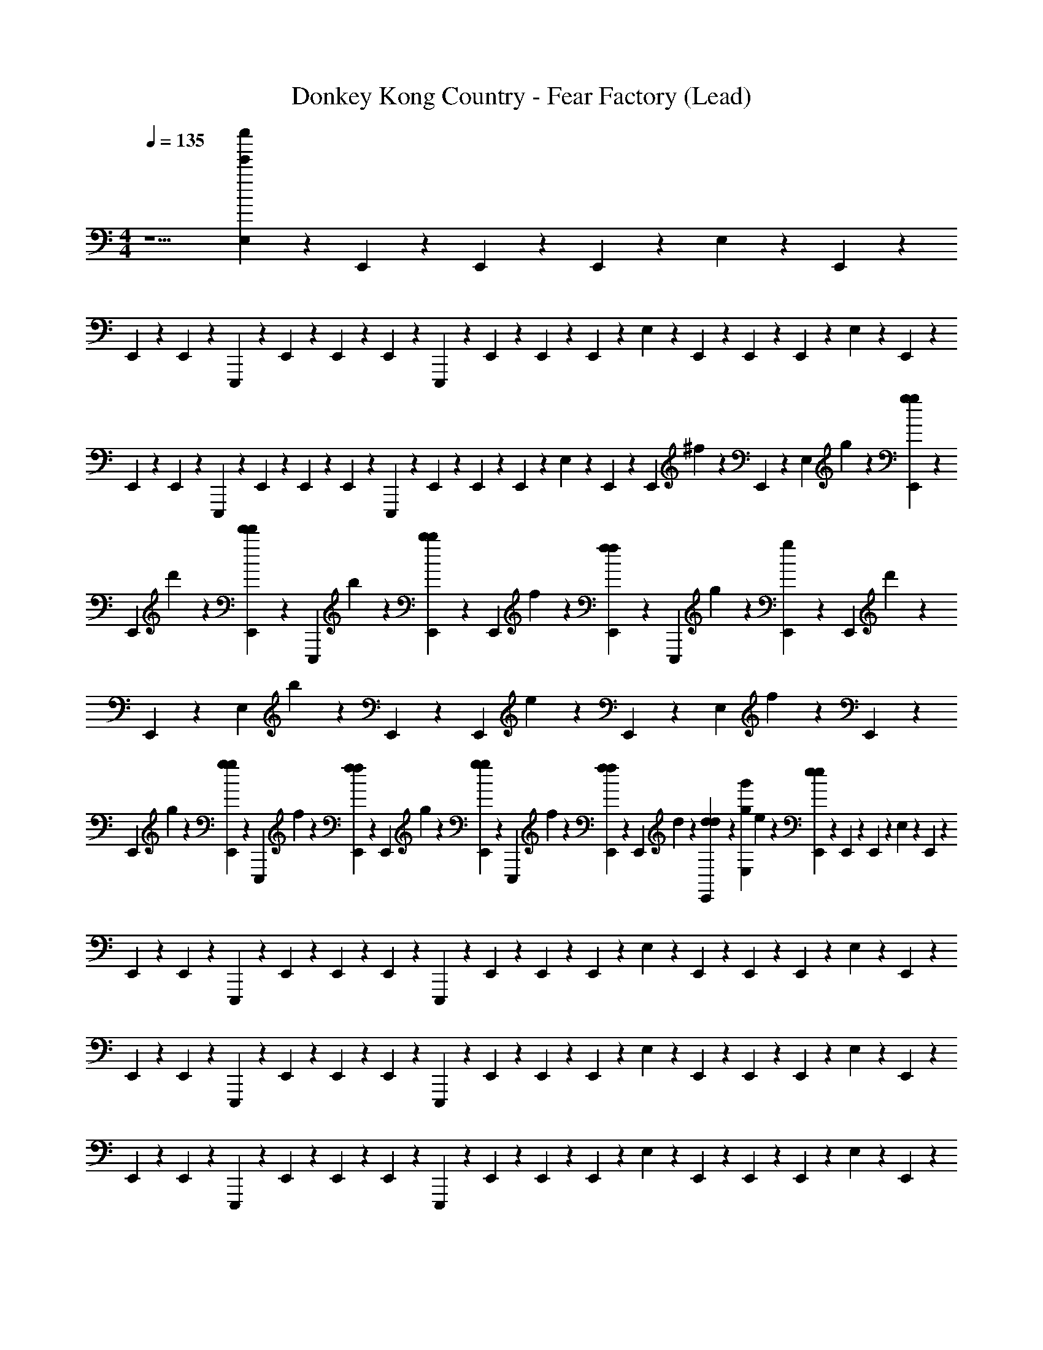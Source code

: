 X: 1
T: Donkey Kong Country - Fear Factory (Lead)
Z: ABC Generated by Starbound Composer
L: 1/4
M: 4/4
Q: 1/4=135
K: C
z5/ [E,/14e''385/24e'385/24] z5/28 E,,/14 z5/28 E,,/14 z5/28 E,,/14 z5/28 E,/14 z5/28 E,,/14 z5/28 
E,,/14 z5/28 E,,/14 z5/28 E,,,/14 z5/28 E,,/14 z5/28 E,,/14 z5/28 E,,/14 z5/28 E,,,/14 z5/28 E,,/14 z5/28 E,,/14 z5/28 E,,/14 z5/28 E,/14 z5/28 E,,/14 z5/28 E,,/14 z5/28 E,,/14 z5/28 E,/14 z5/28 E,,/14 z5/28 
E,,/14 z5/28 E,,/14 z5/28 E,,,/14 z5/28 E,,/14 z5/28 E,,/14 z5/28 E,,/14 z5/28 E,,,/14 z5/28 E,,/14 z5/28 E,,/14 z5/28 E,,/14 z5/28 E,/14 z5/28 E,,/14 z5/28 [z/16E,,/14] ^f7/80 z/10 E,,/14 z5/28 [z/16E,/14] g7/80 z/10 [E,,/14g3/20g3/20] z5/28 
[z/16E,,/14] d'7/80 z/10 [E,,/14d'3/20d'3/20] z5/28 [z/16E,,,/14] b7/80 z/10 [E,,/14b3/20b3/20] z5/28 [z/16E,,/14] f7/80 z/10 [E,,/14f3/20f3/20] z5/28 [z/16E,,,/14] g7/80 z/10 [E,,/14g3/20] z5/28 [z/16E,,/14] d'7/80 z/10 E,,/14 z5/28 [z/16E,/14] b7/80 z/10 E,,/14 z5/28 [z/16E,,/14] e7/80 z/10 E,,/14 z5/28 [z/16E,/14] f7/80 z/10 E,,/14 z5/28 
[z/16E,,/14] g7/80 z/10 [E,,/14g3/20g3/20] z5/28 [z/16E,,,/14] f7/80 z/10 [E,,/14f3/20f3/20] z5/28 [z/16E,,/14] g7/80 z/10 [E,,/14g3/20g3/20] z5/28 [z/16E,,,/14] f7/80 z/10 [E,,/14f3/20f3/20] z5/28 [z/16E,,/14] d7/80 z/10 [E,,/14d3/20d3/20] z5/28 [z/16E,/14g'385/24g385/24] e7/80 z/10 [E,,/14e3/20e3/20] z5/28 E,,/14 z5/28 E,,/14 z5/28 E,/14 z5/28 E,,/14 z5/28 
E,,/14 z5/28 E,,/14 z5/28 E,,,/14 z5/28 E,,/14 z5/28 E,,/14 z5/28 E,,/14 z5/28 E,,,/14 z5/28 E,,/14 z5/28 E,,/14 z5/28 E,,/14 z5/28 E,/14 z5/28 E,,/14 z5/28 E,,/14 z5/28 E,,/14 z5/28 E,/14 z5/28 E,,/14 z5/28 
E,,/14 z5/28 E,,/14 z5/28 E,,,/14 z5/28 E,,/14 z5/28 E,,/14 z5/28 E,,/14 z5/28 E,,,/14 z5/28 E,,/14 z5/28 E,,/14 z5/28 E,,/14 z5/28 E,/14 z5/28 E,,/14 z5/28 E,,/14 z5/28 E,,/14 z5/28 E,/14 z5/28 E,,/14 z5/28 
E,,/14 z5/28 E,,/14 z5/28 E,,,/14 z5/28 E,,/14 z5/28 E,,/14 z5/28 E,,/14 z5/28 E,,,/14 z5/28 E,,/14 z5/28 E,,/14 z5/28 E,,/14 z5/28 E,/14 z5/28 E,,/14 z5/28 E,,/14 z5/28 E,,/14 z5/28 E,/14 z5/28 E,,/14 z5/28 
E,,/14 z5/28 E,,/14 z5/28 E,,,/14 z5/28 E,,/14 z5/28 E,,/14 z5/28 E,,/14 z5/28 E,,,/14 z5/28 E,,/14 z5/28 E,,/14 z5/28 E,,/14 z5/28 [E,/14d'385/24d385/24] z5/28 E,,/14 z5/28 E,,/14 z5/28 E,,/14 z5/28 E,/14 z5/28 E,,/14 z5/28 
E,,/14 z5/28 E,,/14 z5/28 E,,,/14 z5/28 E,,/14 z5/28 E,,/14 z5/28 E,,/14 z5/28 E,,,/14 z5/28 E,,/14 z5/28 E,,/14 z5/28 E,,/14 z5/28 E,/14 z5/28 E,,/14 z5/28 E,,/14 z5/28 E,,/14 z5/28 E,/14 z5/28 E,,/14 z5/28 
E,,/14 z5/28 E,,/14 z5/28 E,,,/14 z5/28 E,,/14 z5/28 E,,/14 z5/28 E,,/14 z5/28 E,,,/14 z5/28 E,,/14 z5/28 E,,/14 z5/28 E,,/14 z5/28 E,/14 z5/28 E,,/14 z5/28 E,,/14 z5/28 E,,/14 z5/28 E,/14 z5/28 E,,/14 z5/28 
E,,/14 z5/28 E,,/14 z5/28 E,,,/14 z5/28 E,,/14 z5/28 E,,/14 z5/28 E,,/14 z5/28 E,,,/14 z5/28 E,,/14 z5/28 E,,/14 z5/28 E,,/14 z5/28 E,/14 z5/28 E,,/14 z5/28 E,,/14 z5/28 E,,/14 z5/28 E,/14 z5/28 E,,/14 z5/28 
E,,/14 z5/28 E,,/14 z5/28 E,,,/14 z5/28 E,,/14 z5/28 E,,/14 z5/28 E,,/14 z5/28 E,,,/14 z5/28 E,,/14 z5/28 E,,/14 z5/28 E,,/14 z5/28 [E,/14b'385/24b385/24] z5/28 E,,/14 z5/28 [z/16E,,/14] f7/80 z/10 E,,/14 z5/28 [z/16E,/14] g7/80 z/10 [E,,/14g3/20g3/20] z5/28 
[z/16E,,/14] d'7/80 z/10 [E,,/14d'3/20d'3/20] z5/28 [z/16E,,,/14] b7/80 z/10 [E,,/14b3/20b3/20] z5/28 [z/16E,,/14] f7/80 z/10 [E,,/14f3/20f3/20] z5/28 [z/16E,,,/14] g7/80 z/10 [E,,/14g3/20] z5/28 [z/16E,,/14] d'7/80 z/10 E,,/14 z5/28 [z/16E,/14] b7/80 z/10 E,,/14 z5/28 [z/16E,,/14] e7/80 z/10 E,,/14 z5/28 [z/16E,/14] f7/80 z/10 E,,/14 z5/28 
[z/16E,,/14] g7/80 z/10 [E,,/14g3/20g3/20] z5/28 [z/16E,,,/14] f7/80 z/10 [E,,/14f3/20f3/20] z5/28 [z/16E,,/14] g7/80 z/10 [E,,/14g3/20g3/20] z5/28 [z/16E,,,/14] f7/80 z/10 [E,,/14f3/20f3/20] z5/28 [z/16E,,/14] d7/80 z/10 [E,,/14d3/20d3/20] z5/28 [z/16E,/14] e7/80 z/10 [E,,/14e3/20e3/20] z5/28 [z/16E,,/14] f7/80 z/10 E,,/14 z5/28 [z/16E,/14] g7/80 z/10 [E,,/14g3/20g3/20] z5/28 
[z/16E,,/14] d'7/80 z/10 [E,,/14d'3/20d'3/20] z5/28 [z/16E,,,/14] b7/80 z/10 [E,,/14b3/20b3/20] z5/28 [z/16E,,/14] f7/80 z/10 [E,,/14f3/20f3/20] z5/28 [z/16E,,,/14] g7/80 z/10 [E,,/14g3/20] z5/28 [z/16E,,/14] d'7/80 z/10 E,,/14 z5/28 [z/16E,/14] b7/80 z/10 E,,/14 z5/28 [z/16E,,/14] e7/80 z/10 E,,/14 z5/28 [z/16E,/14] f7/80 z/10 E,,/14 z5/28 
[z/16E,,/14] g7/80 z/10 [E,,/14g3/20g3/20] z5/28 [z/16E,,,/14] f7/80 z/10 [E,,/14f3/20f3/20] z5/28 [z/16E,,/14] g7/80 z/10 [E,,/14g3/20g3/20] z5/28 [z/16E,,,/14] f7/80 z/10 [E,,/14f3/20f3/20] z5/28 [z/16E,,/14] d7/80 z/10 [E,,/14d3/20d3/20] z5/28 [z/16E,/14] e7/80 z/10 [E,,/14e3/20e3/20] z5/28 E,,/14 z5/28 E,,/14 z5/28 E,/14 z5/28 E,,/14 z5/28 
[E,,/14C/4C/4C/4] z5/28 [E,,/14C/4C/4C/4] z5/28 [E,,,/14E/5E/5E/5] z5/28 [E,,/14E7/36E7/36E7/36] z5/28 [E,,/14E3/7E3/7E3/7] z5/28 E,,/14 z5/28 [E,,,/14^F/F/F/] z5/28 E,,/14 z5/28 [E,,/14G2G2G2] z5/28 E,,/14 z5/28 E,/14 z5/28 E,,/14 z5/28 E,,/14 z5/28 E,,/14 z5/28 E,/14 z5/28 E,,/14 z5/28 
[E,,/14E5/18E5/18E5/18] z5/28 [E,,/14F5/24F5/24F5/24] z5/28 [E,,,/14G/4G/4G/4] z5/28 [E,,/14G/4G/4G/4] z5/28 [E,,/14G/G/G/] z5/28 E,,/14 z5/28 [E,,,/14F7/16F7/16F7/16] z5/28 E,,/14 z5/28 [E,,/14D35/18D35/18D35/18] z5/28 E,,/14 z5/28 E,/14 z5/28 E,,/14 z5/28 E,,/14 z5/28 E,,/14 z5/28 E,/14 z5/28 E,,/14 z5/28 
[E,,/14C/4C/4C/4] z5/28 [E,,/14C/4C/4C/4] z5/28 [E,,,/14E/5E/5E/5] z5/28 [E,,/14E7/36E7/36E7/36] z5/28 [E,,/14E3/7E3/7E3/7] z5/28 E,,/14 z5/28 [E,,,/14F/F/F/] z5/28 E,,/14 z5/28 [E,,/14G2G2G2] z5/28 E,,/14 z5/28 E,/14 z5/28 E,,/14 z5/28 E,,/14 z5/28 E,,/14 z5/28 E,/14 z5/28 E,,/14 z5/28 
[E,,/14E5/18E5/18E5/18] z5/28 [E,,/14F5/24F5/24F5/24] z5/28 [E,,,/14G/4G/4G/4] z5/28 [E,,/14G/4G/4G/4] z5/28 [E,,/14G/G/G/] z5/28 E,,/14 z5/28 [E,,,/14F7/16F7/16F7/16] z5/28 E,,/14 z5/28 [E,,/14D35/18D35/18D35/18] z5/28 E,,/14 z5/28 A,/14 z5/28 A,,/14 z5/28 A,,/14 z5/28 A,,/14 z5/28 A,/14 z5/28 A,,/14 z5/28 
[A,,/14E5/18E5/18E5/18] z5/28 [A,,/14F5/24F5/24F5/24] z5/28 [A,,,/14G/4G/4G/4] z5/28 [A,,/14G/4G/4G/4] z5/28 [A,,/14F/F/F/] z5/28 A,,/14 z5/28 [A,,,/14D/D/D/] z5/28 A,,/14 z5/28 [A,,/14E35/18E35/18E35/18] z5/28 A,,/14 z5/28 A,/14 z5/28 A,,/14 z5/28 A,,/14 z5/28 A,,/14 z5/28 A,/14 z5/28 A,,/14 z5/28 
[A,,/14E5/18E5/18E5/18] z5/28 [A,,/14F5/24F5/24F5/24] z5/28 [A,,,/14G/4G/4G/4] z5/28 [A,,/14G/4G/4G/4] z5/28 [A,,/14F/F/F/] z5/28 A,,/14 z5/28 [A,,,/14D/D/D/] z5/28 A,,/14 z5/28 [A,,/14E35/18E35/18E35/18] z5/28 A,,/14 z5/28 E,/14 z5/28 E,,/14 z5/28 E,,/14 z5/28 E,,/14 z5/28 E,/14 z5/28 E,,/14 z5/28 
[E,,/14E5/18E5/18E5/18] z5/28 [E,,/14F5/24F5/24F5/24] z5/28 [E,,,/14G/4G/4G/4] z5/28 [E,,/14G/4G/4G/4] z5/28 [E,,/14F/F/F/] z5/28 E,,/14 z5/28 [E,,,/14G/4G/4G/4] z5/28 [E,,/14A/4A/4A/4] z5/28 [E,,/14B/4B/4B/4] z5/28 [E,,/14d/4d/4d/4] z5/28 [z/e47/32e47/32e47/32] f5/ z 
[E,/14^F,3/^F,,3/F3/] z5/28 E,,/14 z5/28 E,,/14 z5/28 E,,/14 z5/28 E,/14 z5/28 E,,/14 z5/28 [E,,/14C/4C/4C/4G,,3/G,3/G3/] z5/28 [E,,/14C/4C/4C/4] z5/28 [E,,,/14E/5E/5E/5] z5/28 [E,,/14E7/36E7/36E7/36] z5/28 [E,,/14E3/7E3/7E3/7] z5/28 E,,/14 z5/28 [E,,,/14F/F/F/dDD,] z5/28 E,,/14 z5/28 [E,,/14G2G2G2] z5/28 E,,/14 z5/28 
[E,/14f3/F3/F,3/] z5/28 E,,/14 z5/28 E,,/14 z5/28 E,,/14 z5/28 E,/14 z5/28 E,,/14 z5/28 [E,,/14E5/18E5/18E5/18G,3/G3/g3/] z5/28 [E,,/14F5/24F5/24F5/24] z5/28 [E,,,/14G/4G/4G/4] z5/28 [E,,/14G/4G/4G/4] z5/28 [E,,/14G/G/G/] z5/28 E,,/14 z5/28 [E,,,/14F7/16F7/16F7/16dDD,] z5/28 E,,/14 z5/28 [E,,/14D35/18D35/18D35/18] z5/28 E,,/14 z5/28 
[E,/14e11/E11/E,11/] z5/28 E,,/14 z5/28 E,,/14 z5/28 E,,/14 z5/28 E,/14 z5/28 E,,/14 z5/28 [E,,/14C/4C/4C/4] z5/28 [E,,/14C/4C/4C/4] z5/28 [E,,,/14E/5E/5E/5] z5/28 [E,,/14E7/36E7/36E7/36] z5/28 [E,,/14E3/7E3/7E3/7] z5/28 E,,/14 z5/28 [E,,,/14F/F/F/] z5/28 E,,/14 z5/28 [E,,/14G2G2G2] z5/28 E,,/14 z5/28 
E,/14 z5/28 E,,/14 z5/28 E,,/14 z5/28 E,,/14 z5/28 E,/14 z5/28 E,,/14 z5/28 [E,,/14E5/18E5/18E5/18G,/G/g/] z5/28 [E,,/14F5/24F5/24F5/24] z5/28 [E,,,/14G/4G/4G/4F,Ff] z5/28 [E,,/14G/4G/4G/4] z5/28 [E,,/14G/G/G/] z5/28 E,,/14 z5/28 [E,,,/14F7/16F7/16F7/16d/D/D,/] z5/28 E,,/14 z5/28 [E,,/14D35/18D35/18D35/18c7/C7/C,7/] z5/28 E,,/14 z5/28 
A,/14 z5/28 A,,/14 z5/28 A,,/14 z5/28 A,,/14 z5/28 A,/14 z5/28 A,,/14 z5/28 [A,,/14E5/18E5/18E5/18] z5/28 [A,,/14F5/24F5/24F5/24] z5/28 [A,,,/14G/4G/4G/4] z5/28 [A,,/14G/4G/4G/4] z5/28 [A,,/14F/F/F/] z5/28 A,,/14 z5/28 [A,,,/14D/D/f/F/F,/D/] z5/28 A,,/14 z5/28 [A,,/14g/G/G,/E35/18E35/18E35/18] z5/28 A,,/14 z5/28 
[A,/14A,Aa] z5/28 A,,/14 z5/28 A,,/14 z5/28 A,,/14 z5/28 [A,/14G,/G/g/] z5/28 A,,/14 z5/28 [A,,/14E5/18E5/18E5/18F,3/F3/f3/] z5/28 [A,,/14F5/24F5/24F5/24] z5/28 [A,,,/14G/4G/4G/4] z5/28 [A,,/14G/4G/4G/4] z5/28 [A,,/14F/F/F/] z5/28 A,,/14 z5/28 [A,,,/14G,15/32G15/32g15/32D/D/D/] z5/28 A,,/14 z5/28 [A,,/14E35/18E35/18E35/18e6E6E,6] z5/28 A,,/14 z5/28 
E,/14 z5/28 E,,/14 z5/28 E,,/14 z5/28 E,,/14 z5/28 E,/14 z5/28 E,,/14 z5/28 [E,,/14C/4C/4C/4] z5/28 [E,,/14C/4C/4C/4] z5/28 [E,,,/14E/5E/5E/5] z5/28 [E,,/14E7/36E7/36E7/36] z5/28 [E,,/14E3/7E3/7E3/7] z5/28 E,,/14 z5/28 [E,,,/14F/F/F/] z5/28 E,,/14 z5/28 [E,,/14G2G2G2] z5/28 E,,/14 z5/28 
E,/14 z5/28 E,,/14 z5/28 E,,/14 z5/28 E,,/14 z5/28 E,/14 z5/28 E,,/14 z5/28 [E,,/14E5/18E5/18E5/18] z5/28 [E,,/14F5/24F5/24F5/24] z5/28 [E,,,/14G/4G/4G/4] z5/28 [E,,/14G/4G/4G/4] z5/28 [E,,/14G/G/G/] z5/28 E,,/14 z5/28 [E,,,/14F7/16F7/16F7/16] z5/28 E,,/14 z5/28 [E,,/14D35/18D35/18D35/18] z5/28 E,,/14 z5/28 
[z3/C,97/24C97/24C97/24C,97/24] d11/24 z/24 g a15/32 z/32 [z/e2] 
[z/A,4A,,4A,4A,,4] c''3/20 z7/20 g''3/20 z7/20 [c''3/20d11/24] z7/20 [g''3/20g] z17/20 d15/32 z/32 [z/e5/] 
[z/E,,255/32E,255/32E,,255/32E,255/32] c''3/20 z7/20 g''3/20 z7/20 c''3/20 z7/20 [g''3/20F9/16] z7/20 [z/G9/16] [z/d9/16] [z/B9/16] 
[z/f9/16] [z/g9/16] [z/d'9/16] [z/b9/16] [z/^f'9/16] [z/g'9/16] [z/d''9/16] [z/b'9/16] 
[z/C,97/24C97/24C,97/24C97/24] c''/12 z5/12 [z/a'7/12] d11/24 z/24 g a15/32 z/32 [z/e2] 
[z/A,4A,,4A,4A,,4] c''3/20 z7/20 g''3/20 z7/20 [c''3/20d11/24] z7/20 [g''3/20g] z17/20 d15/32 z/32 [z/e8] 
[E,/14E,,8E,8E,,8E,8g'385/24g''385/24] z5/28 E,,/14 z5/28 [E,,/14c''3/20] z5/28 E,,/14 z5/28 [E,/14g''3/20] z5/28 E,,/14 z5/28 [E,,/14c''3/20] z5/28 E,,/14 z5/28 [E,,,/14g''3/20] z5/28 E,,/14 z5/28 E,,/14 z5/28 E,,/14 z5/28 E,,,/14 z5/28 E,,/14 z5/28 E,,/14 z5/28 E,,/14 z5/28 
E,/14 z5/28 E,,/14 z5/28 E,,/14 z5/28 E,,/14 z5/28 E,/14 z5/28 E,,/14 z5/28 E,,/14 z5/28 E,,/14 z5/28 E,,,/14 z5/28 E,,/14 z5/28 E,,/14 z5/28 E,,/14 z5/28 E,,,/14 z5/28 E,,/14 z5/28 E,,/14 z5/28 E,,/14 z5/28 
E,/14 z5/28 E,,/14 z5/28 E,,/14 z5/28 E,,/14 z5/28 E,/14 z5/28 E,,/14 z5/28 E,,/14 z5/28 E,,/14 z5/28 E,,,/14 z5/28 E,,/14 z5/28 E,,/14 z5/28 E,,/14 z5/28 E,,,/14 z5/28 E,,/14 z5/28 E,,/14 z5/28 E,,/14 z5/28 
E,/14 z5/28 E,,/14 z5/28 E,,/14 z5/28 E,,/14 z5/28 E,/14 z5/28 E,,/14 z5/28 E,,/14 z5/28 E,,/14 z5/28 E,,,/14 z5/28 E,,/14 z5/28 E,,/14 z5/28 E,,/14 z5/28 E,,,/14 z5/28 E,,/14 z5/28 E,,/14 z5/28 E,,/14 z5/28 
E,/14 z5/28 E,,/14 z5/28 E,,/14 z5/28 E,,/14 z5/28 [E,/14a3/20A,3/20A3/20] z5/28 [E,,/14a3/20A3/20A,3/20] z5/28 E,,/14 z5/28 E,,/14 z5/28 E,,,/14 z5/28 [E,,/14f3/20F3/20F,3/20] z5/28 E,,/14 z5/28 E,,/14 z5/28 [E,,,/14g3/20G3/20G,3/20] z5/28 E,,/14 z5/28 E,,/14 z5/28 E,,/14 z5/28 
E,/14 z5/28 E,,/14 z5/28 E,,/14 z5/28 E,,/14 z5/28 [E,/14a3/20A3/20A,3/20] z5/28 [E,,/14a3/20A3/20A,3/20] z5/28 E,,/14 z5/28 E,,/14 z5/28 E,,,/14 z5/28 [E,,/14d'3/20d3/20D3/20] z5/28 E,,/14 z5/28 E,,/14 z5/28 [E,,,/14e'3/20e3/20E3/20] z5/28 E,,/14 z5/28 E,,/14 z5/28 E,,/14 z5/28 
E,/14 z5/28 E,,/14 z5/28 E,,/14 z5/28 E,,/14 z5/28 E,/14 z5/28 E,,/14 z5/28 [E,,/14C/4C/4C/4] z5/28 [E,,/14C/4C/4C/4] z5/28 [E,,,/14E/5E/5E/5] z5/28 [E,,/14E7/36E7/36E7/36] z5/28 [E,,/14E3/7E3/7E3/7] z5/28 E,,/14 z5/28 [E,,,/14F/F/F/] z5/28 E,,/14 z5/28 [E,,/14G2G2G2] z5/28 E,,/14 z5/28 
E,/14 z5/28 E,,/14 z5/28 E,,/14 z5/28 E,,/14 z5/28 E,/14 z5/28 E,,/14 z5/28 [E,,/14E5/18E5/18E5/18] z5/28 [E,,/14F5/24F5/24F5/24] z5/28 [E,,,/14G/4G/4G/4] z5/28 [E,,/14G/4G/4G/4] z5/28 [E,,/14G/G/G/] z5/28 E,,/14 z5/28 [E,,,/14F7/16F7/16F7/16] z5/28 E,,/14 z5/28 [E,,/14D35/18D35/18D35/18] z5/28 E,,/14 z5/28 
E,/14 z5/28 E,,/14 z5/28 E,,/14 z5/28 E,,/14 z5/28 E,/14 z5/28 E,,/14 z5/28 [E,,/14C/4C/4C/4] z5/28 [E,,/14C/4C/4C/4] z5/28 [E,,,/14E/5E/5E/5] z5/28 [E,,/14E7/36E7/36E7/36] z5/28 [E,,/14E3/7E3/7E3/7] z5/28 E,,/14 z5/28 [E,,,/14F/F/F/] z5/28 E,,/14 z5/28 [E,,/14G2G2G2] z5/28 E,,/14 z5/28 
E,/14 z5/28 E,,/14 z5/28 E,,/14 z5/28 E,,/14 z5/28 E,/14 z5/28 E,,/14 z5/28 [E,,/14E5/18E5/18E5/18] z5/28 [E,,/14F5/24F5/24F5/24] z5/28 [E,,,/14G/4G/4G/4] z5/28 [E,,/14G/4G/4G/4] z5/28 [E,,/14G/G/G/] z5/28 E,,/14 z5/28 [E,,,/14F7/16F7/16F7/16] z5/28 E,,/14 z5/28 [E,,/14D35/18D35/18D35/18] z5/28 E,,/14 z5/28 
A,/14 z5/28 A,,/14 z5/28 A,,/14 z5/28 A,,/14 z5/28 A,/14 z5/28 A,,/14 z5/28 [A,,/14E5/18E5/18E5/18] z5/28 [A,,/14F5/24F5/24F5/24] z5/28 [A,,,/14G/4G/4G/4] z5/28 [A,,/14G/4G/4G/4] z5/28 [A,,/14F/F/F/] z5/28 A,,/14 z5/28 [A,,,/14D/D/D/] z5/28 A,,/14 z5/28 [A,,/14E35/18E35/18E35/18] z5/28 A,,/14 z5/28 
A,/14 z5/28 A,,/14 z5/28 A,,/14 z5/28 A,,/14 z5/28 A,/14 z5/28 A,,/14 z5/28 [A,,/14E5/18E5/18E5/18] z5/28 [A,,/14F5/24F5/24F5/24] z5/28 [A,,,/14G/4G/4G/4] z5/28 [A,,/14G/4G/4G/4] z5/28 [A,,/14F/F/F/] z5/28 A,,/14 z5/28 [A,,,/14D/D/D/] z5/28 A,,/14 z5/28 [A,,/14E35/18E35/18E35/18] z5/28 A,,/14 z5/28 
E,/14 z5/28 E,,/14 z5/28 E,,/14 z5/28 E,,/14 z5/28 E,/14 z5/28 E,,/14 z5/28 [E,,/14E5/18E5/18E5/18] z5/28 [E,,/14F5/24F5/24F5/24] z5/28 [E,,,/14G/4G/4G/4] z5/28 [E,,/14G/4G/4G/4] z5/28 [E,,/14F/F/F/] z5/28 E,,/14 z5/28 [E,,,/14G/4G/4G/4] z5/28 [E,,/14A/4A/4A/4] z5/28 [E,,/14B/4B/4B/4] z5/28 [E,,/14d/4d/4d/4] z5/28 
[z/e47/32e47/32e47/32] f5/ z 
[E,/14F,3/F,,3/F3/] z5/28 E,,/14 z5/28 E,,/14 z5/28 E,,/14 z5/28 E,/14 z5/28 E,,/14 z5/28 [E,,/14C/4C/4C/4G,,3/G,3/G3/] z5/28 [E,,/14C/4C/4C/4] z5/28 [E,,,/14E/5E/5E/5] z5/28 [E,,/14E7/36E7/36E7/36] z5/28 [E,,/14E3/7E3/7E3/7] z5/28 E,,/14 z5/28 [E,,,/14F/F/F/dDD,] z5/28 E,,/14 z5/28 [E,,/14G2G2G2] z5/28 E,,/14 z5/28 
[E,/14f3/F3/F,3/] z5/28 E,,/14 z5/28 E,,/14 z5/28 E,,/14 z5/28 E,/14 z5/28 E,,/14 z5/28 [E,,/14E5/18E5/18E5/18G,3/G3/g3/] z5/28 [E,,/14F5/24F5/24F5/24] z5/28 [E,,,/14G/4G/4G/4] z5/28 [E,,/14G/4G/4G/4] z5/28 [E,,/14G/G/G/] z5/28 E,,/14 z5/28 [E,,,/14F7/16F7/16F7/16dDD,] z5/28 E,,/14 z5/28 [E,,/14D35/18D35/18D35/18] z5/28 E,,/14 z5/28 
[E,/14e11/E11/E,11/] z5/28 E,,/14 z5/28 E,,/14 z5/28 E,,/14 z5/28 E,/14 z5/28 E,,/14 z5/28 [E,,/14C/4C/4C/4] z5/28 [E,,/14C/4C/4C/4] z5/28 [E,,,/14E/5E/5E/5] z5/28 [E,,/14E7/36E7/36E7/36] z5/28 [E,,/14E3/7E3/7E3/7] z5/28 E,,/14 z5/28 [E,,,/14F/F/F/] z5/28 E,,/14 z5/28 [E,,/14G2G2G2] z5/28 E,,/14 z5/28 
E,/14 z5/28 E,,/14 z5/28 E,,/14 z5/28 E,,/14 z5/28 E,/14 z5/28 E,,/14 z5/28 [E,,/14E5/18E5/18E5/18G,/G/g/] z5/28 [E,,/14F5/24F5/24F5/24] z5/28 [E,,,/14G/4G/4G/4F,Ff] z5/28 [E,,/14G/4G/4G/4] z5/28 [E,,/14G/G/G/] z5/28 E,,/14 z5/28 [E,,,/14F7/16F7/16F7/16d/D/D,/] z5/28 E,,/14 z5/28 [E,,/14D35/18D35/18D35/18c7/C7/C,7/] z5/28 E,,/14 z5/28 
A,/14 z5/28 A,,/14 z5/28 A,,/14 z5/28 A,,/14 z5/28 A,/14 z5/28 A,,/14 z5/28 [A,,/14E5/18E5/18E5/18] z5/28 [A,,/14F5/24F5/24F5/24] z5/28 [A,,,/14G/4G/4G/4] z5/28 [A,,/14G/4G/4G/4] z5/28 [A,,/14F/F/F/] z5/28 A,,/14 z5/28 [A,,,/14D/D/f/F/F,/D/] z5/28 A,,/14 z5/28 [A,,/14g/G/G,/E35/18E35/18E35/18] z5/28 A,,/14 z5/28 
[A,/14A,Aa] z5/28 A,,/14 z5/28 A,,/14 z5/28 A,,/14 z5/28 [A,/14G,/G/g/] z5/28 A,,/14 z5/28 [A,,/14E5/18E5/18E5/18F,3/F3/f3/] z5/28 [A,,/14F5/24F5/24F5/24] z5/28 [A,,,/14G/4G/4G/4] z5/28 [A,,/14G/4G/4G/4] z5/28 [A,,/14F/F/F/] z5/28 A,,/14 z5/28 [A,,,/14D,15/32D15/32d15/32D/D/D/] z5/28 A,,/14 z5/28 [A,,/14E35/18E35/18E35/18B,,2B,2B2] z5/28 A,,/14 z5/28 
E,/14 z5/28 E,,/14 z5/28 E,,/14 z5/28 E,,/14 z5/28 E,/14 z5/28 E,,/14 z5/28 [E,,/14C/4C/4C/4F,7f7F7] z5/28 [E,,/14C/4C/4C/4] z5/28 [E,,,/14E/5E/5E/5] z5/28 [E,,/14E7/36E7/36E7/36] z5/28 [E,,/14E3/7E3/7E3/7] z5/28 E,,/14 z5/28 [E,,,/14F/F/F/] z5/28 E,,/14 z5/28 [E,,/14G2G2G2] z5/28 E,,/14 z5/28 
E,/14 z5/28 E,,/14 z5/28 E,,/14 z5/28 E,,/14 z5/28 E,/14 z5/28 E,,/14 z5/28 [E,,/14E5/18E5/18E5/18] z5/28 [E,,/14F5/24F5/24F5/24] z5/28 [E,,,/14G/4G/4G/4] z5/28 [E,,/14G/4G/4G/4] z5/28 [E,,/14G/G/G/] z5/28 E,,/14 z5/28 [E,,,/14F7/16F7/16F7/16] z5/28 E,,/14 z5/28 [E,,/14D35/18D35/18D35/18] z5/28 E,,/14 z5/28 
A,/14 z5/28 A,,/14 z5/28 A,,/14 z5/28 A,,/14 z5/28 A,/14 z5/28 A,,/14 z5/28 [A,,/14E5/18E5/18E5/18] z5/28 [A,,/14F5/24F5/24F5/24] z5/28 [A,,,/14G/4G/4G/4] z5/28 [A,,/14G/4G/4G/4] z5/28 [A,,/14F/F/F/] z5/28 A,,/14 z5/28 [A,,,/14D/D/f/F/F,/D/] z5/28 A,,/14 z5/28 [A,,/14g/G/G,/E35/18E35/18E35/18] z5/28 A,,/14 z5/28 
[A,/14A,Aa] z5/28 A,,/14 z5/28 A,,/14 z5/28 A,,/14 z5/28 [A,/14g/G/G,/] z5/28 A,,/14 z5/28 [A,,/14E5/18E5/18E5/18f3/F3/F,3/] z5/28 [A,,/14F5/24F5/24F5/24] z5/28 [A,,,/14G/4G/4G/4] z5/28 [A,,/14G/4G/4G/4] z5/28 [A,,/14F/F/F/] z5/28 A,,/14 z5/28 [A,,,/14d15/32D15/32D,15/32D/D/D/] z5/28 A,,/14 z5/28 [A,,/14E35/18E35/18E35/18e6E6E,6] z5/28 A,,/14 z5/28 
E,/14 z5/28 E,,/14 z5/28 E,,/14 z5/28 E,,/14 z5/28 E,/14 z5/28 E,,/14 z5/28 [E,,/14C/4C/4C/4] z5/28 [E,,/14C/4C/4C/4] z5/28 [E,,,/14E/5E/5E/5] z5/28 [E,,/14E7/36E7/36E7/36] z5/28 [E,,/14E3/7E3/7E3/7] z5/28 E,,/14 z5/28 [E,,,/14F/F/F/] z5/28 E,,/14 z5/28 [E,,/14G2G2G2] z5/28 E,,/14 z5/28 
E,/14 z5/28 E,,/14 z5/28 E,,/14 z5/28 E,,/14 z5/28 E,/14 z5/28 E,,/14 z5/28 [E,,/14E5/18E5/18E5/18] z5/28 [E,,/14F5/24F5/24F5/24] z5/28 [E,,,/14G/4G/4G/4] z5/28 [E,,/14G/4G/4G/4] z5/28 [E,,/14G/G/G/] z5/28 E,,/14 z5/28 [E,,,/14F7/16F7/16F7/16] z5/28 E,,/14 z5/28 [E,,/14D35/18D35/18D35/18] z5/28 E,,/14 z5/28 
[E,/14e''385/24e'385/24] z5/28 E,,/14 z5/28 E,,/14 z5/28 E,,/14 z5/28 E,/14 z5/28 E,,/14 z5/28 E,,/14 z5/28 E,,/14 z5/28 E,,,/14 z5/28 E,,/14 z5/28 E,,/14 z5/28 E,,/14 z5/28 E,,,/14 z5/28 E,,/14 z5/28 E,,/14 z5/28 E,,/14 z5/28 
E,/14 z5/28 E,,/14 z5/28 E,,/14 z5/28 E,,/14 z5/28 E,/14 z5/28 E,,/14 z5/28 E,,/14 z5/28 E,,/14 z5/28 E,,,/14 z5/28 E,,/14 z5/28 E,,/14 z5/28 E,,/14 z5/28 E,,,/14 z5/28 E,,/14 z5/28 E,,/14 z5/28 E,,/14 z5/28 
E,/14 z5/28 E,,/14 z5/28 [z/16E,,/14] f7/80 z/10 E,,/14 z5/28 [z/16E,/14] g7/80 z/10 [E,,/14g3/20g3/20] z5/28 [z/16E,,/14] d'7/80 z/10 [E,,/14d'3/20d'3/20] z5/28 [z/16E,,,/14] b7/80 z/10 [E,,/14b3/20b3/20] z5/28 [z/16E,,/14] f7/80 z/10 [E,,/14f3/20f3/20] z5/28 [z/16E,,,/14] g7/80 z/10 [E,,/14g3/20] z5/28 [z/16E,,/14] d'7/80 z/10 E,,/14 z5/28 
[z/16E,/14] b7/80 z/10 E,,/14 z5/28 [z/16E,,/14] e7/80 z/10 E,,/14 z5/28 [z/16E,/14] f7/80 z/10 E,,/14 z5/28 [z/16E,,/14] g7/80 z/10 [E,,/14g3/20g3/20] z5/28 [z/16E,,,/14] f7/80 z/10 [E,,/14f3/20f3/20] z5/28 [z/16E,,/14] g7/80 z/10 [E,,/14g3/20g3/20] z5/28 [z/16E,,,/14] f7/80 z/10 [E,,/14f3/20f3/20] z5/28 [z/16E,,/14] d7/80 z/10 [E,,/14d3/20d3/20] z5/28 
[z/16E,/14g'385/24g385/24] e7/80 z/10 [E,,/14e3/20e3/20] z5/28 E,,/14 z5/28 E,,/14 z5/28 E,/14 z5/28 E,,/14 z5/28 E,,/14 z5/28 E,,/14 z5/28 E,,,/14 z5/28 E,,/14 z5/28 E,,/14 z5/28 E,,/14 z5/28 E,,,/14 z5/28 E,,/14 z5/28 E,,/14 z5/28 E,,/14 z5/28 
E,/14 z5/28 E,,/14 z5/28 E,,/14 z5/28 E,,/14 z5/28 E,/14 z5/28 E,,/14 z5/28 E,,/14 z5/28 E,,/14 z5/28 E,,,/14 z5/28 E,,/14 z5/28 E,,/14 z5/28 E,,/14 z5/28 E,,,/14 z5/28 E,,/14 z5/28 E,,/14 z5/28 E,,/14 z5/28 
E,/14 z5/28 E,,/14 z5/28 E,,/14 z5/28 E,,/14 z5/28 E,/14 z5/28 E,,/14 z5/28 E,,/14 z5/28 E,,/14 z5/28 E,,,/14 z5/28 E,,/14 z5/28 E,,/14 z5/28 E,,/14 z5/28 E,,,/14 z5/28 E,,/14 z5/28 E,,/14 z5/28 E,,/14 z5/28 
E,/14 z5/28 E,,/14 z5/28 E,,/14 z5/28 E,,/14 z5/28 E,/14 z5/28 E,,/14 z5/28 E,,/14 z5/28 E,,/14 z5/28 E,,,/14 z5/28 E,,/14 z5/28 E,,/14 z5/28 E,,/14 z5/28 E,,,/14 z5/28 E,,/14 z5/28 E,,/14 z5/28 E,,/14 z5/28 
[E,/14d'385/24d385/24] z5/28 E,,/14 z5/28 E,,/14 z5/28 E,,/14 z5/28 E,/14 z5/28 E,,/14 z5/28 E,,/14 z5/28 E,,/14 z5/28 E,,,/14 z5/28 E,,/14 z5/28 E,,/14 z5/28 E,,/14 z5/28 E,,,/14 z5/28 E,,/14 z5/28 E,,/14 z5/28 E,,/14 z5/28 
E,/14 z5/28 E,,/14 z5/28 E,,/14 z5/28 E,,/14 z5/28 E,/14 z5/28 E,,/14 z5/28 E,,/14 z5/28 E,,/14 z5/28 E,,,/14 z5/28 E,,/14 z5/28 E,,/14 z5/28 E,,/14 z5/28 E,,,/14 z5/28 E,,/14 z5/28 E,,/14 z5/28 E,,/14 z5/28 
E,/14 z5/28 E,,/14 z5/28 E,,/14 z5/28 E,,/14 z5/28 E,/14 z5/28 E,,/14 z5/28 E,,/14 z5/28 E,,/14 z5/28 E,,,/14 z5/28 E,,/14 z5/28 E,,/14 z5/28 E,,/14 z5/28 E,,,/14 z5/28 E,,/14 z5/28 E,,/14 z5/28 E,,/14 z5/28 
E,/14 z5/28 E,,/14 z5/28 E,,/14 z5/28 E,,/14 z5/28 E,/14 z5/28 E,,/14 z5/28 E,,/14 z5/28 E,,/14 z5/28 E,,,/14 z5/28 E,,/14 z5/28 E,,/14 z5/28 E,,/14 z5/28 E,,,/14 z5/28 E,,/14 z5/28 E,,/14 z5/28 E,,/14 z5/28 
[E,/14b'385/24b385/24] z5/28 E,,/14 z5/28 [z/16E,,/14] f7/80 z/10 E,,/14 z5/28 [z/16E,/14] g7/80 z/10 [E,,/14g3/20g3/20] z5/28 [z/16E,,/14] d'7/80 z/10 [E,,/14d'3/20d'3/20] z5/28 [z/16E,,,/14] b7/80 z/10 [E,,/14b3/20b3/20] z5/28 [z/16E,,/14] f7/80 z/10 [E,,/14f3/20f3/20] z5/28 [z/16E,,,/14] g7/80 z/10 [E,,/14g3/20] z5/28 [z/16E,,/14] d'7/80 z/10 E,,/14 z5/28 
[z/16E,/14] b7/80 z/10 E,,/14 z5/28 [z/16E,,/14] e7/80 z/10 E,,/14 z5/28 [z/16E,/14] f7/80 z/10 E,,/14 z5/28 [z/16E,,/14] g7/80 z/10 [E,,/14g3/20g3/20] z5/28 [z/16E,,,/14] f7/80 z/10 [E,,/14f3/20f3/20] z5/28 [z/16E,,/14] g7/80 z/10 [E,,/14g3/20g3/20] z5/28 [z/16E,,,/14] f7/80 z/10 [E,,/14f3/20f3/20] z5/28 [z/16E,,/14] d7/80 z/10 [E,,/14d3/20d3/20] z5/28 
[z/16E,/14] e7/80 z/10 [E,,/14e3/20e3/20] z5/28 [z/16E,,/14] f7/80 z/10 E,,/14 z5/28 [z/16E,/14] g7/80 z/10 [E,,/14g3/20g3/20] z5/28 [z/16E,,/14] d'7/80 z/10 [E,,/14d'3/20d'3/20] z5/28 [z/16E,,,/14] b7/80 z/10 [E,,/14b3/20b3/20] z5/28 [z/16E,,/14] f7/80 z/10 [E,,/14f3/20f3/20] z5/28 [z/16E,,,/14] g7/80 z/10 [E,,/14g3/20] z5/28 [z/16E,,/14] d'7/80 z/10 E,,/14 z5/28 
[z/16E,/14] b7/80 z/10 E,,/14 z5/28 [z/16E,,/14] e7/80 z/10 E,,/14 z5/28 [z/16E,/14] f7/80 z/10 E,,/14 z5/28 [z/16E,,/14] g7/80 z/10 [E,,/14g3/20g3/20] z5/28 [z/16E,,,/14] f7/80 z/10 [E,,/14f3/20f3/20] z5/28 [z/16E,,/14] g7/80 z/10 [E,,/14g3/20g3/20] z5/28 [z/16E,,,/14] f7/80 z/10 [E,,/14f3/20f3/20] z5/28 [z/16E,,/14] d7/80 z/10 [E,,/14d3/20d3/20] z5/28 
[z/16E,/14] e7/80 z/10 [E,,/14e3/20e3/20] z5/28 E,,/14 z5/28 E,,/14 z5/28 E,/14 z5/28 E,,/14 z5/28 [E,,/14C/4C/4C/4] z5/28 [E,,/14C/4C/4C/4] z5/28 [E,,,/14E/5E/5E/5] z5/28 [E,,/14E7/36E7/36E7/36] z5/28 [E,,/14E3/7E3/7E3/7] z5/28 E,,/14 z5/28 [E,,,/14F/F/F/] z5/28 E,,/14 z5/28 [E,,/14G2G2G2] z5/28 E,,/14 z5/28 
E,/14 z5/28 E,,/14 z5/28 E,,/14 z5/28 E,,/14 z5/28 E,/14 z5/28 E,,/14 z5/28 [E,,/14E5/18E5/18E5/18] z5/28 [E,,/14F5/24F5/24F5/24] z5/28 [E,,,/14G/4G/4G/4] z5/28 [E,,/14G/4G/4G/4] z5/28 [E,,/14G/G/G/] z5/28 E,,/14 z5/28 [E,,,/14F7/16F7/16F7/16] z5/28 E,,/14 z5/28 [E,,/14D35/18D35/18D35/18] z5/28 E,,/14 z5/28 
E,/14 z5/28 E,,/14 z5/28 E,,/14 z5/28 E,,/14 z5/28 E,/14 z5/28 E,,/14 z5/28 [E,,/14C/4C/4C/4] z5/28 [E,,/14C/4C/4C/4] z5/28 [E,,,/14E/5E/5E/5] z5/28 [E,,/14E7/36E7/36E7/36] z5/28 [E,,/14E3/7E3/7E3/7] z5/28 E,,/14 z5/28 [E,,,/14F/F/F/] z5/28 E,,/14 z5/28 [E,,/14G2G2G2] z5/28 E,,/14 z5/28 
E,/14 z5/28 E,,/14 z5/28 E,,/14 z5/28 E,,/14 z5/28 E,/14 z5/28 E,,/14 z5/28 [E,,/14E5/18E5/18E5/18] z5/28 [E,,/14F5/24F5/24F5/24] z5/28 [E,,,/14G/4G/4G/4] z5/28 [E,,/14G/4G/4G/4] z5/28 [E,,/14G/G/G/] z5/28 E,,/14 z5/28 [E,,,/14F7/16F7/16F7/16] z5/28 E,,/14 z5/28 [E,,/14D35/18D35/18D35/18] z5/28 E,,/14 z5/28 
A,/14 z5/28 A,,/14 z5/28 A,,/14 z5/28 A,,/14 z5/28 A,/14 z5/28 A,,/14 z5/28 [A,,/14E5/18E5/18E5/18] z5/28 [A,,/14F5/24F5/24F5/24] z5/28 [A,,,/14G/4G/4G/4] z5/28 [A,,/14G/4G/4G/4] z5/28 [A,,/14F/F/F/] z5/28 A,,/14 z5/28 [A,,,/14D/D/D/] z5/28 A,,/14 z5/28 [A,,/14E35/18E35/18E35/18] z5/28 A,,/14 z5/28 
A,/14 z5/28 A,,/14 z5/28 A,,/14 z5/28 A,,/14 z5/28 A,/14 z5/28 A,,/14 z5/28 [A,,/14E5/18E5/18E5/18] z5/28 [A,,/14F5/24F5/24F5/24] z5/28 [A,,,/14G/4G/4G/4] z5/28 [A,,/14G/4G/4G/4] z5/28 [A,,/14F/F/F/] z5/28 A,,/14 z5/28 [A,,,/14D/D/D/] z5/28 A,,/14 z5/28 [A,,/14E35/18E35/18E35/18] z5/28 A,,/14 z5/28 
E,/14 z5/28 E,,/14 z5/28 E,,/14 z5/28 E,,/14 z5/28 E,/14 z5/28 E,,/14 z5/28 [E,,/14E5/18E5/18E5/18] z5/28 [E,,/14F5/24F5/24F5/24] z5/28 [E,,,/14G/4G/4G/4] z5/28 [E,,/14G/4G/4G/4] z5/28 [E,,/14F/F/F/] z5/28 E,,/14 z5/28 [E,,,/14G/4G/4G/4] z5/28 [E,,/14A/4A/4A/4] z5/28 [E,,/14B/4B/4B/4] z5/28 [E,,/14d/4d/4d/4] z5/28 
[z/e47/32e47/32e47/32] f5/ z 
[E,/14F,3/F,,3/F3/] z5/28 E,,/14 z5/28 E,,/14 z5/28 E,,/14 z5/28 E,/14 z5/28 E,,/14 z5/28 [E,,/14C/4C/4C/4G,,3/G,3/G3/] z5/28 [E,,/14C/4C/4C/4] z5/28 [E,,,/14E/5E/5E/5] z5/28 [E,,/14E7/36E7/36E7/36] z5/28 [E,,/14E3/7E3/7E3/7] z5/28 E,,/14 z5/28 [E,,,/14F/F/F/dDD,] z5/28 E,,/14 z5/28 [E,,/14G2G2G2] z5/28 E,,/14 z5/28 
[E,/14f3/F3/F,3/] z5/28 E,,/14 z5/28 E,,/14 z5/28 E,,/14 z5/28 E,/14 z5/28 E,,/14 z5/28 [E,,/14E5/18E5/18E5/18G,3/G3/g3/] z5/28 [E,,/14F5/24F5/24F5/24] z5/28 [E,,,/14G/4G/4G/4] z5/28 [E,,/14G/4G/4G/4] z5/28 [E,,/14G/G/G/] z5/28 E,,/14 z5/28 [E,,,/14F7/16F7/16F7/16dDD,] z5/28 E,,/14 z5/28 [E,,/14D35/18D35/18D35/18] z5/28 E,,/14 z5/28 
[E,/14e11/E11/E,11/] z5/28 E,,/14 z5/28 E,,/14 z5/28 E,,/14 z5/28 E,/14 z5/28 E,,/14 z5/28 [E,,/14C/4C/4C/4] z5/28 [E,,/14C/4C/4C/4] z5/28 [E,,,/14E/5E/5E/5] z5/28 [E,,/14E7/36E7/36E7/36] z5/28 [E,,/14E3/7E3/7E3/7] z5/28 E,,/14 z5/28 [E,,,/14F/F/F/] z5/28 E,,/14 z5/28 [E,,/14G2G2G2] z5/28 E,,/14 z5/28 
E,/14 z5/28 E,,/14 z5/28 E,,/14 z5/28 E,,/14 z5/28 E,/14 z5/28 E,,/14 z5/28 [E,,/14E5/18E5/18E5/18G,/G/g/] z5/28 [E,,/14F5/24F5/24F5/24] z5/28 [E,,,/14G/4G/4G/4F,Ff] z5/28 [E,,/14G/4G/4G/4] z5/28 [E,,/14G/G/G/] z5/28 E,,/14 z5/28 [E,,,/14F7/16F7/16F7/16d/D/D,/] z5/28 E,,/14 z5/28 [E,,/14D35/18D35/18D35/18c7/C7/C,7/] z5/28 E,,/14 z5/28 
A,/14 z5/28 A,,/14 z5/28 A,,/14 z5/28 A,,/14 z5/28 A,/14 z5/28 A,,/14 z5/28 [A,,/14E5/18E5/18E5/18] z5/28 [A,,/14F5/24F5/24F5/24] z5/28 [A,,,/14G/4G/4G/4] z5/28 [A,,/14G/4G/4G/4] z5/28 [A,,/14F/F/F/] z5/28 A,,/14 z5/28 [A,,,/14D/D/f/F/F,/D/] z5/28 A,,/14 z5/28 [A,,/14g/G/G,/E35/18E35/18E35/18] z5/28 A,,/14 z5/28 
[A,/14A,Aa] z5/28 A,,/14 z5/28 A,,/14 z5/28 A,,/14 z5/28 [A,/14G,/G/g/] z5/28 A,,/14 z5/28 [A,,/14E5/18E5/18E5/18F,3/F3/f3/] z5/28 [A,,/14F5/24F5/24F5/24] z5/28 [A,,,/14G/4G/4G/4] z5/28 [A,,/14G/4G/4G/4] z5/28 [A,,/14F/F/F/] z5/28 A,,/14 z5/28 [A,,,/14G,15/32G15/32g15/32D/D/D/] z5/28 A,,/14 z5/28 [A,,/14E35/18E35/18E35/18e6E6E,6] z5/28 A,,/14 z5/28 
E,/14 z5/28 E,,/14 z5/28 E,,/14 z5/28 E,,/14 z5/28 E,/14 z5/28 E,,/14 z5/28 [E,,/14C/4C/4C/4] z5/28 [E,,/14C/4C/4C/4] z5/28 [E,,,/14E/5E/5E/5] z5/28 [E,,/14E7/36E7/36E7/36] z5/28 [E,,/14E3/7E3/7E3/7] z5/28 E,,/14 z5/28 [E,,,/14F/F/F/] z5/28 E,,/14 z5/28 [E,,/14G2G2G2] z5/28 E,,/14 z5/28 
E,/14 z5/28 E,,/14 z5/28 E,,/14 z5/28 E,,/14 z5/28 E,/14 z5/28 E,,/14 z5/28 [E,,/14E5/18E5/18E5/18] z5/28 [E,,/14F5/24F5/24F5/24] z5/28 [E,,,/14G/4G/4G/4] z5/28 [E,,/14G/4G/4G/4] z5/28 [E,,/14G/G/G/] z5/28 E,,/14 z5/28 [E,,,/14F7/16F7/16F7/16] z5/28 E,,/14 z5/28 [E,,/14D35/18D35/18D35/18] z5/28 E,,/14 z5/28 
[z3/C97/24C,97/24C97/24C,97/24] d11/24 z/24 g a15/32 z/32 [z/e2] 
[z/A,4A,,4A,4A,,4] c''3/20 z7/20 g''3/20 z7/20 [c''3/20d11/24] z7/20 [g''3/20g] z17/20 d15/32 z/32 [z/e5/] 
[z/E,,255/32E,255/32E,,255/32E,255/32] c''3/20 z7/20 g''3/20 z7/20 c''3/20 z7/20 [g''3/20F9/16] z7/20 [z/G9/16] [z/d9/16] [z/B9/16] 
[z/f9/16] [z/g9/16] [z/d'9/16] [z/b9/16] [z/f'9/16] [z/g'9/16] [z/d''9/16] [z/b'9/16] 
[z/C,97/24C97/24C,97/24C97/24] c''/12 z5/12 [z/a'7/12] d11/24 z/24 g a15/32 z/32 [z/e2] 
[z/A,4A,,4A,4A,,4] c''3/20 z7/20 g''3/20 z7/20 [c''3/20d11/24] z7/20 [g''3/20g] z17/20 d15/32 z/32 [z/e8] 
[E,/14E,,8E,8E,,8E,8g'385/24g''385/24] z5/28 E,,/14 z5/28 [E,,/14c''3/20] z5/28 E,,/14 z5/28 [E,/14g''3/20] z5/28 E,,/14 z5/28 [E,,/14c''3/20] z5/28 E,,/14 z5/28 [E,,,/14g''3/20] z5/28 E,,/14 z5/28 E,,/14 z5/28 E,,/14 z5/28 E,,,/14 z5/28 E,,/14 z5/28 E,,/14 z5/28 E,,/14 z5/28 
E,/14 z5/28 E,,/14 z5/28 E,,/14 z5/28 E,,/14 z5/28 E,/14 z5/28 E,,/14 z5/28 E,,/14 z5/28 E,,/14 z5/28 E,,,/14 z5/28 E,,/14 z5/28 E,,/14 z5/28 E,,/14 z5/28 E,,,/14 z5/28 E,,/14 z5/28 E,,/14 z5/28 E,,/14 z5/28 
E,/14 z5/28 E,,/14 z5/28 E,,/14 z5/28 E,,/14 z5/28 E,/14 z5/28 E,,/14 z5/28 E,,/14 z5/28 E,,/14 z5/28 E,,,/14 z5/28 E,,/14 z5/28 E,,/14 z5/28 E,,/14 z5/28 E,,,/14 z5/28 E,,/14 z5/28 E,,/14 z5/28 E,,/14 z5/28 
E,/14 z5/28 E,,/14 z5/28 E,,/14 z5/28 E,,/14 z5/28 E,/14 z5/28 E,,/14 z5/28 E,,/14 z5/28 E,,/14 z5/28 E,,,/14 z5/28 E,,/14 z5/28 E,,/14 z5/28 E,,/14 z5/28 E,,,/14 z5/28 E,,/14 z5/28 E,,/14 z5/28 E,,/14 z5/28 
E,/14 z5/28 E,,/14 z5/28 E,,/14 z5/28 E,,/14 z5/28 [E,/14a3/20A,3/20A3/20] z5/28 [E,,/14a3/20A3/20A,3/20] z5/28 E,,/14 z5/28 E,,/14 z5/28 E,,,/14 z5/28 [E,,/14f3/20F3/20F,3/20] z5/28 E,,/14 z5/28 E,,/14 z5/28 [E,,,/14g3/20G3/20G,3/20] z5/28 E,,/14 z5/28 E,,/14 z5/28 E,,/14 z5/28 
E,/14 z5/28 E,,/14 z5/28 E,,/14 z5/28 E,,/14 z5/28 [E,/14a3/20A3/20A,3/20] z5/28 [E,,/14a3/20A3/20A,3/20] z5/28 E,,/14 z5/28 E,,/14 z5/28 E,,,/14 z5/28 [E,,/14d'3/20d3/20D3/20] z5/28 E,,/14 z5/28 E,,/14 z5/28 [E,,,/14e'3/20e3/20E3/20] z5/28 E,,/14 z5/28 E,,/14 z5/28 E,,/14 z5/28 
E,/14 z5/28 E,,/14 z5/28 E,,/14 z5/28 E,,/14 z5/28 E,/14 z5/28 E,,/14 z5/28 [E,,/14C/4C/4C/4] z5/28 [E,,/14C/4C/4C/4] z5/28 [E,,,/14E/5E/5E/5] z5/28 [E,,/14E7/36E7/36E7/36] z5/28 [E,,/14E3/7E3/7E3/7] z5/28 E,,/14 z5/28 [E,,,/14F/F/F/] z5/28 E,,/14 z5/28 [E,,/14G2G2G2] z5/28 E,,/14 z5/28 
E,/14 z5/28 E,,/14 z5/28 E,,/14 z5/28 E,,/14 z5/28 E,/14 z5/28 E,,/14 z5/28 [E,,/14E5/18E5/18E5/18] z5/28 [E,,/14F5/24F5/24F5/24] z5/28 [E,,,/14G/4G/4G/4] z5/28 [E,,/14G/4G/4G/4] z5/28 [E,,/14G/G/G/] z5/28 E,,/14 z5/28 [E,,,/14F7/16F7/16F7/16] z5/28 E,,/14 z5/28 [E,,/14D35/18D35/18D35/18] z5/28 E,,/14 z5/28 
E,/14 z5/28 E,,/14 z5/28 E,,/14 z5/28 E,,/14 z5/28 E,/14 z5/28 E,,/14 z5/28 [E,,/14C/4C/4C/4] z5/28 [E,,/14C/4C/4C/4] z5/28 [E,,,/14E/5E/5E/5] z5/28 [E,,/14E7/36E7/36E7/36] z5/28 [E,,/14E3/7E3/7E3/7] z5/28 E,,/14 z5/28 [E,,,/14F/F/F/] z5/28 E,,/14 z5/28 [E,,/14G2G2G2] z5/28 E,,/14 z5/28 
E,/14 z5/28 E,,/14 z5/28 E,,/14 z5/28 E,,/14 z5/28 E,/14 z5/28 E,,/14 z5/28 [E,,/14E5/18E5/18E5/18] z5/28 [E,,/14F5/24F5/24F5/24] z5/28 [E,,,/14G/4G/4G/4] z5/28 [E,,/14G/4G/4G/4] z5/28 [E,,/14G/G/G/] z5/28 E,,/14 z5/28 [E,,,/14F7/16F7/16F7/16] z5/28 E,,/14 z5/28 [E,,/14D35/18D35/18D35/18] z5/28 E,,/14 z5/28 
A,/14 z5/28 A,,/14 z5/28 A,,/14 z5/28 A,,/14 z5/28 A,/14 z5/28 A,,/14 z5/28 [A,,/14E5/18E5/18E5/18] z5/28 [A,,/14F5/24F5/24F5/24] z5/28 [A,,,/14G/4G/4G/4] z5/28 [A,,/14G/4G/4G/4] z5/28 [A,,/14F/F/F/] z5/28 A,,/14 z5/28 [A,,,/14D/D/D/] z5/28 A,,/14 z5/28 [A,,/14E35/18E35/18E35/18] z5/28 A,,/14 z5/28 
A,/14 z5/28 A,,/14 z5/28 A,,/14 z5/28 A,,/14 z5/28 A,/14 z5/28 A,,/14 z5/28 [A,,/14E5/18E5/18E5/18] z5/28 [A,,/14F5/24F5/24F5/24] z5/28 [A,,,/14G/4G/4G/4] z5/28 [A,,/14G/4G/4G/4] z5/28 [A,,/14F/F/F/] z5/28 A,,/14 z5/28 [A,,,/14D/D/D/] z5/28 A,,/14 z5/28 [A,,/14E35/18E35/18E35/18] z5/28 A,,/14 z5/28 
E,/14 z5/28 E,,/14 z5/28 E,,/14 z5/28 E,,/14 z5/28 E,/14 z5/28 E,,/14 z5/28 [E,,/14E5/18E5/18E5/18] z5/28 [E,,/14F5/24F5/24F5/24] z5/28 [E,,,/14G/4G/4G/4] z5/28 [E,,/14G/4G/4G/4] z5/28 [E,,/14F/F/F/] z5/28 E,,/14 z5/28 [E,,,/14G/4G/4G/4] z5/28 [E,,/14A/4A/4A/4] z5/28 [E,,/14B/4B/4B/4] z5/28 [E,,/14d/4d/4d/4] z5/28 
[z/e47/32e47/32e47/32] f5/ z 
[E,/14F,3/F,,3/F3/] z5/28 E,,/14 z5/28 E,,/14 z5/28 E,,/14 z5/28 E,/14 z5/28 E,,/14 z5/28 [E,,/14C/4C/4C/4G,,3/G,3/G3/] z5/28 [E,,/14C/4C/4C/4] z5/28 [E,,,/14E/5E/5E/5] z5/28 [E,,/14E7/36E7/36E7/36] z5/28 [E,,/14E3/7E3/7E3/7] z5/28 E,,/14 z5/28 [E,,,/14F/F/F/dDD,] z5/28 E,,/14 z5/28 [E,,/14G2G2G2] z5/28 E,,/14 z5/28 
[E,/14f3/F3/F,3/] z5/28 E,,/14 z5/28 E,,/14 z5/28 E,,/14 z5/28 E,/14 z5/28 E,,/14 z5/28 [E,,/14E5/18E5/18E5/18G,3/G3/g3/] z5/28 [E,,/14F5/24F5/24F5/24] z5/28 [E,,,/14G/4G/4G/4] z5/28 [E,,/14G/4G/4G/4] z5/28 [E,,/14G/G/G/] z5/28 E,,/14 z5/28 [E,,,/14F7/16F7/16F7/16dDD,] z5/28 E,,/14 z5/28 [E,,/14D35/18D35/18D35/18] z5/28 E,,/14 z5/28 
[E,/14e11/E11/E,11/] z5/28 E,,/14 z5/28 E,,/14 z5/28 E,,/14 z5/28 E,/14 z5/28 E,,/14 z5/28 [E,,/14C/4C/4C/4] z5/28 [E,,/14C/4C/4C/4] z5/28 [E,,,/14E/5E/5E/5] z5/28 [E,,/14E7/36E7/36E7/36] z5/28 [E,,/14E3/7E3/7E3/7] z5/28 E,,/14 z5/28 [E,,,/14F/F/F/] z5/28 E,,/14 z5/28 [E,,/14G2G2G2] z5/28 E,,/14 z5/28 
E,/14 z5/28 E,,/14 z5/28 E,,/14 z5/28 E,,/14 z5/28 E,/14 z5/28 E,,/14 z5/28 [E,,/14E5/18E5/18E5/18G,/G/g/] z5/28 [E,,/14F5/24F5/24F5/24] z5/28 [E,,,/14G/4G/4G/4F,Ff] z5/28 [E,,/14G/4G/4G/4] z5/28 [E,,/14G/G/G/] z5/28 E,,/14 z5/28 [E,,,/14F7/16F7/16F7/16d/D/D,/] z5/28 E,,/14 z5/28 [E,,/14D35/18D35/18D35/18c7/C7/C,7/] z5/28 E,,/14 z5/28 
A,/14 z5/28 A,,/14 z5/28 A,,/14 z5/28 A,,/14 z5/28 A,/14 z5/28 A,,/14 z5/28 [A,,/14E5/18E5/18E5/18] z5/28 [A,,/14F5/24F5/24F5/24] z5/28 [A,,,/14G/4G/4G/4] z5/28 [A,,/14G/4G/4G/4] z5/28 [A,,/14F/F/F/] z5/28 A,,/14 z5/28 [A,,,/14D/D/f/F/F,/D/] z5/28 A,,/14 z5/28 [A,,/14g/G/G,/E35/18E35/18E35/18] z5/28 A,,/14 z5/28 
[A,/14A,Aa] z5/28 A,,/14 z5/28 A,,/14 z5/28 A,,/14 z5/28 [A,/14G,/G/g/] z5/28 A,,/14 z5/28 [A,,/14E5/18E5/18E5/18F,3/F3/f3/] z5/28 [A,,/14F5/24F5/24F5/24] z5/28 [A,,,/14G/4G/4G/4] z5/28 [A,,/14G/4G/4G/4] z5/28 [A,,/14F/F/F/] z5/28 A,,/14 z5/28 [A,,,/14D,15/32D15/32d15/32D/D/D/] z5/28 A,,/14 z5/28 [A,,/14E35/18E35/18E35/18B,,2B,2B2] z5/28 A,,/14 z5/28 
E,/14 z5/28 E,,/14 z5/28 E,,/14 z5/28 E,,/14 z5/28 E,/14 z5/28 E,,/14 z5/28 [E,,/14C/4C/4C/4F,7f7F7] z5/28 [E,,/14C/4C/4C/4] z5/28 [E,,,/14E/5E/5E/5] z5/28 [E,,/14E7/36E7/36E7/36] z5/28 [E,,/14E3/7E3/7E3/7] z5/28 E,,/14 z5/28 [E,,,/14F/F/F/] z5/28 E,,/14 z5/28 [E,,/14G2G2G2] z5/28 E,,/14 z5/28 
E,/14 z5/28 E,,/14 z5/28 E,,/14 z5/28 E,,/14 z5/28 E,/14 z5/28 E,,/14 z5/28 [E,,/14E5/18E5/18E5/18] z5/28 [E,,/14F5/24F5/24F5/24] z5/28 [E,,,/14G/4G/4G/4] z5/28 [E,,/14G/4G/4G/4] z5/28 [E,,/14G/G/G/] z5/28 E,,/14 z5/28 [E,,,/14F7/16F7/16F7/16] z5/28 E,,/14 z5/28 [E,,/14D35/18D35/18D35/18] z5/28 E,,/14 z5/28 
A,/14 z5/28 A,,/14 z5/28 A,,/14 z5/28 A,,/14 z5/28 A,/14 z5/28 A,,/14 z5/28 [A,,/14E5/18E5/18E5/18] z5/28 [A,,/14F5/24F5/24F5/24] z5/28 [A,,,/14G/4G/4G/4] z5/28 [A,,/14G/4G/4G/4] z5/28 [A,,/14F/F/F/] z5/28 A,,/14 z5/28 [A,,,/14D/D/f/F/F,/D/] z5/28 A,,/14 z5/28 [A,,/14g/G/G,/E35/18E35/18E35/18] z5/28 A,,/14 z5/28 
[A,/14A,Aa] z5/28 A,,/14 z5/28 A,,/14 z5/28 A,,/14 z5/28 [A,/14g/G/G,/] z5/28 A,,/14 z5/28 [A,,/14E5/18E5/18E5/18f3/F3/F,3/] z5/28 [A,,/14F5/24F5/24F5/24] z5/28 [A,,,/14G/4G/4G/4] z5/28 [A,,/14G/4G/4G/4] z5/28 [A,,/14F/F/F/] z5/28 A,,/14 z5/28 [A,,,/14d15/32D15/32D,15/32D/D/D/] z5/28 A,,/14 z5/28 [A,,/14E35/18E35/18E35/18e6E6E,6] z5/28 A,,/14 z5/28 
E,/14 z5/28 E,,/14 z5/28 E,,/14 z5/28 E,,/14 z5/28 E,/14 z5/28 E,,/14 z5/28 [E,,/14C/4C/4C/4] z5/28 [E,,/14C/4C/4C/4] z5/28 [E,,,/14E/5E/5E/5] z5/28 [E,,/14E7/36E7/36E7/36] z5/28 [E,,/14E3/7E3/7E3/7] z5/28 E,,/14 z5/28 [E,,,/14F/F/F/] z5/28 E,,/14 z5/28 [E,,/14G2G2G2] z5/28 E,,/14 z5/28 
E,/14 z5/28 E,,/14 z5/28 E,,/14 z5/28 E,,/14 z5/28 E,/14 z5/28 E,,/14 z5/28 [E,,/14E5/18E5/18E5/18] z5/28 [E,,/14F5/24F5/24F5/24] z5/28 [E,,,/14G/4G/4G/4] z5/28 [E,,/14G/4G/4G/4] z5/28 [E,,/14G/G/G/] z5/28 E,,/14 z5/28 [E,,,/14F7/16F7/16F7/16] z5/28 E,,/14 z5/28 [E,,/14D35/18D35/18D35/18] z5/28 E,,/14 
